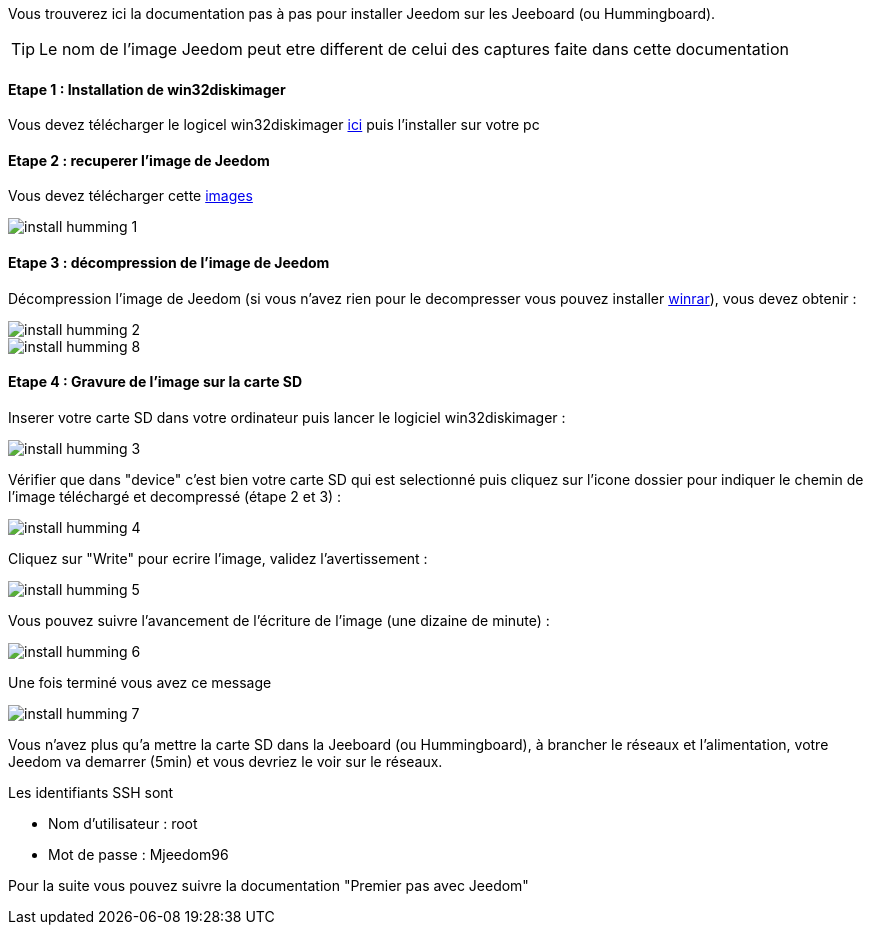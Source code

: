 Vous trouverez ici la documentation pas à pas pour installer Jeedom sur les Jeeboard (ou Hummingboard).

TIP: Le nom de l'image Jeedom peut etre different de celui des captures faite dans cette documentation

==== Etape 1 : Installation de win32diskimager

Vous devez télécharger le logicel win32diskimager link:http://sourceforge.net/projects/win32diskimager/[ici] puis l'installer sur votre pc

==== Etape 2 : recuperer l'image de Jeedom

Vous devez télécharger cette link:https://www.dropbox.com/s/x9ru2nxxi3hotuz/jeedom_mini_1.167-v2.rar?dl=1[images]

image::../images/install_humming_1.PNG[]

==== Etape 3 : décompression de l'image de Jeedom

Décompression l'image de Jeedom (si vous n'avez rien pour le decompresser vous pouvez installer link:http://www.clubic.com/telecharger-fiche9632-winrar.html[winrar]), vous devez obtenir : 

image::../images/install_humming_2.PNG[]

image::../images/install_humming_8.PNG[]

==== Etape 4 : Gravure de l'image sur la carte SD

Inserer votre carte SD dans votre ordinateur puis lancer le logiciel win32diskimager : 

image::../images/install_humming_3.PNG[]

Vérifier que dans "device" c'est bien votre carte SD qui est selectionné puis cliquez sur l'icone dossier pour indiquer le chemin de l'image téléchargé et decompressé (étape 2 et 3) : 

image::../images/install_humming_4.PNG[]

Cliquez sur "Write" pour ecrire l'image, validez l'avertissement : 

image::../images/install_humming_5.PNG[]

Vous pouvez suivre l'avancement de l'écriture de l'image (une dizaine de minute) : 

image::../images/install_humming_6.PNG[]

Une fois terminé vous avez ce message 

image::../images/install_humming_7.PNG[]

Vous n'avez plus qu'a mettre la carte SD dans la Jeeboard (ou Hummingboard), à brancher le réseaux et l'alimentation, votre Jeedom va demarrer (5min) et vous devriez le voir sur le réseaux.

[panel,primary]
.Les identifiants SSH sont
--

- Nom d'utilisateur : root
- Mot de passe : Mjeedom96

--

Pour la suite vous pouvez suivre la documentation "Premier pas avec Jeedom"